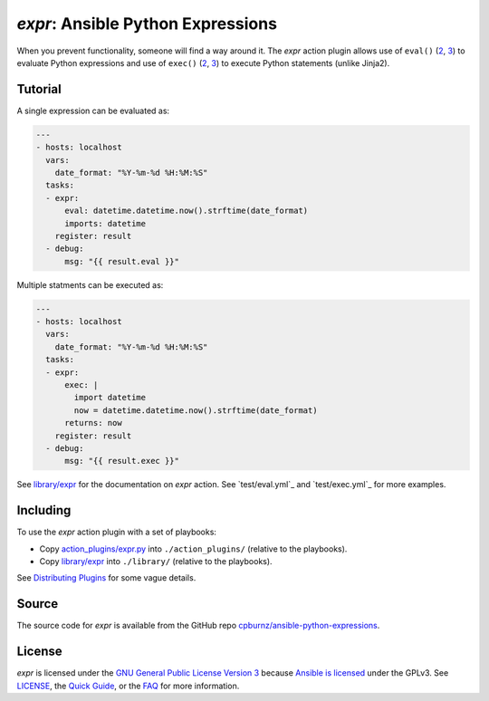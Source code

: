 
*expr*: Ansible Python Expressions
==================================

When you prevent functionality, someone will find a way around it. The *expr*
action plugin allows use of ``eval()`` (`2 <https://docs.python.org/2/library/functions.html#eval>`_,
`3 <https://docs.python.org/3/library/functions.html#eval>`_) to evaluate
Python expressions and use of ``exec()`` (`2 <https://docs.python.org/2/reference/simple_stmts.html#the-exec-statement>`_,
`3 <https://docs.python.org/3/library/functions.html#exec>`_) to execute
Python statements (unlike Jinja2).



Tutorial
--------

A single expression can be evaluated as:

.. code-block:: yaml

	---
	- hosts: localhost
	  vars:
	    date_format: "%Y-%m-%d %H:%M:%S"
	  tasks:
	  - expr:
	      eval: datetime.datetime.now().strftime(date_format)
	      imports: datetime
	    register: result
	  - debug:
	      msg: "{{ result.eval }}"

Multiple statments can be executed as:

.. code-block:: yaml

	---
	- hosts: localhost
	  vars:
	    date_format: "%Y-%m-%d %H:%M:%S"
	  tasks:
	  - expr:
	      exec: |
	        import datetime
	        now = datetime.datetime.now().strftime(date_format)
	      returns: now
	    register: result
	  - debug:
	      msg: "{{ result.exec }}"

See `library/expr`_ for the documentation on *expr* action. See
`test/eval.yml`_ and `test/exec.yml`_ for more examples.



Including
---------

To use the *expr* action plugin with a set of playbooks:

- Copy `action_plugins/expr.py`_ into ``./action_plugins/`` (relative to the
  playbooks).
- Copy `library/expr`_ into ``./library/`` (relative to the playbooks).

See `Distributing Plugins`_ for some vague details.

.. _`action_plugins/expr.py`: action_plugins/expr.py
.. _`library/expr`: library/expr
.. _`Distributing Plugins`: http://docs.ansible.com/ansible/developing_plugins.html#distributing-plugins



Source
------

The source code for *expr* is available from the GitHub repo
`cpburnz/ansible-python-expressions`_.

.. _`cpburnz/ansible-python-expressions`: https://github.com/cpburnz/ansible-python-expressions



License
-------

*expr* is licensed under the `GNU General Public License Version 3`_ because
`Ansible is licensed`_ under the GPLv3. See `LICENSE`_, the `Quick Guide`_, or
the `FAQ`_ for more information.

.. _`GNU General Public License Version 3`: http://www.gnu.org/licenses/gpl-3.0.html
.. _`Ansible is licensed`: https://github.com/ansible/ansible/blob/devel/COPYING
.. _`LICENSE`: LICENSE
.. _`Quick Guide`: http://www.gnu.org/licenses/quick-guide-gplv3.en.html
.. _`FAQ`: http://www.gnu.org/licenses/gpl-faq.en.html